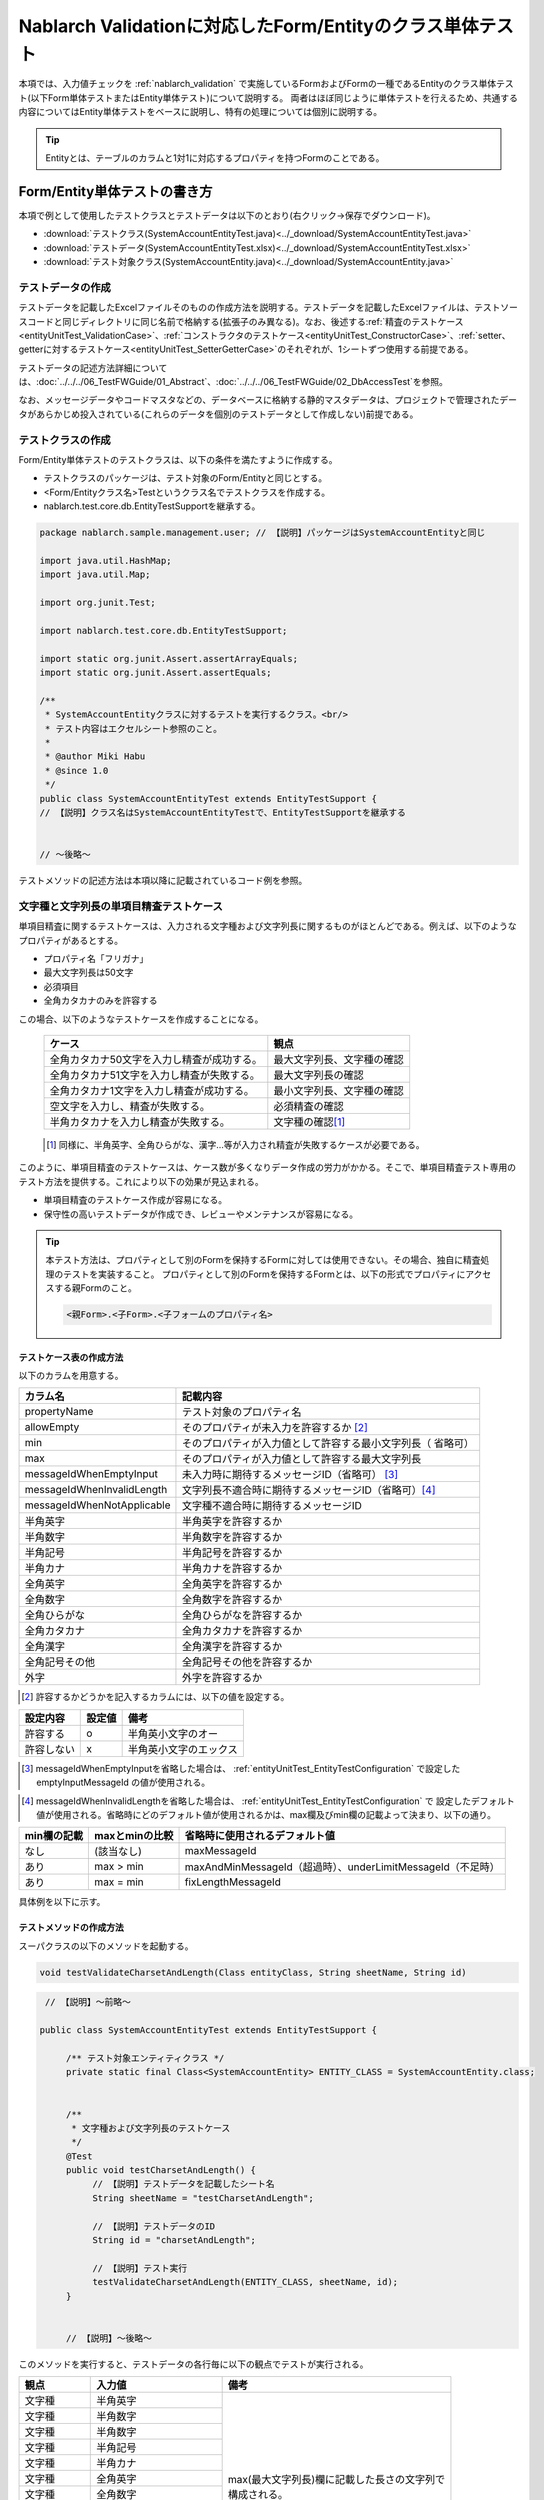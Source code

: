 .. _entityUnitTest:

==========================================================
Nablarch Validationに対応したForm/Entityのクラス単体テスト
==========================================================
本項では、入力値チェックを :ref:`nablarch_validation` で実施しているFormおよびFormの一種であるEntityのクラス単体テスト(以下Form単体テストまたはEntity単体テスト)について説明する。
両者はほぼ同じように単体テストを行えるため、共通する内容についてはEntity単体テストをベースに説明し、特有の処理については個別に説明する。

.. tip::
   Entityとは、テーブルのカラムと1対1に対応するプロパティを持つFormのことである。

-----------------------------
Form/Entity単体テストの書き方
-----------------------------
本項で例として使用したテストクラスとテストデータは以下のとおり(右クリック->保存でダウンロード)。

* :download:`テストクラス(SystemAccountEntityTest.java)<../_download/SystemAccountEntityTest.java>`
* :download:`テストデータ(SystemAccountEntityTest.xlsx)<../_download/SystemAccountEntityTest.xlsx>`
* :download:`テスト対象クラス(SystemAccountEntity.java)<../_download/SystemAccountEntity.java>`  

テストデータの作成
==================
テストデータを記載したExcelファイルそのものの作成方法を説明する。テストデータを記載したExcelファイルは、テストソースコードと同じディレクトリに同じ名前で格納する(拡張子のみ異なる)。\
なお、後述する\
\ :ref:`精査のテストケース<entityUnitTest_ValidationCase>`\ 、\
\ :ref:`コンストラクタのテストケース<entityUnitTest_ConstructorCase>`\ 、\
\ :ref:`setter、getterに対するテストケース<entityUnitTest_SetterGetterCase>`\ 
のそれぞれが、1シートずつ使用する前提である。

テストデータの記述方法詳細については、\ :doc:`../../../06_TestFWGuide/01_Abstract`\ 、\ :doc:`../../../06_TestFWGuide/02_DbAccessTest`\ を参照。

なお、メッセージデータやコードマスタなどの、データベースに格納する静的マスタデータは、プロジェクトで管理されたデータがあらかじめ投入されている\
(これらのデータを個別のテストデータとして作成しない)前提である。

テストクラスの作成
==================
Form/Entity単体テストのテストクラスは、以下の条件を満たすように作成する。

* テストクラスのパッケージは、テスト対象のForm/Entityと同じとする。
* <Form/Entityクラス名>Testというクラス名でテストクラスを作成する。
* nablarch.test.core.db.EntityTestSupportを継承する。

.. code-block:: java

   package nablarch.sample.management.user; // 【説明】パッケージはSystemAccountEntityと同じ

   import java.util.HashMap;
   import java.util.Map;

   import org.junit.Test;

   import nablarch.test.core.db.EntityTestSupport;

   import static org.junit.Assert.assertArrayEquals;
   import static org.junit.Assert.assertEquals;

   /**
    * SystemAccountEntityクラスに対するテストを実行するクラス。<br/>
    * テスト内容はエクセルシート参照のこと。
    *
    * @author Miki Habu
    * @since 1.0
    */
   public class SystemAccountEntityTest extends EntityTestSupport {
   // 【説明】クラス名はSystemAccountEntityTestで、EntityTestSupportを継承する
   

   // ～後略～


テストメソッドの記述方法は本項以降に記載されているコード例を参照。

.. _entityUnitTest_ValidationCase:

文字種と文字列長の単項目精査テストケース
========================================

単項目精査に関するテストケースは、入力される文字種および文字列長に関するものがほとんどである。\
例えば、以下のようなプロパティがあるとする。

* プロパティ名「フリガナ」
* 最大文字列長は50文字
* 必須項目
* 全角カタカナのみを許容する

この場合、以下のようなテストケースを作成することになる。

 =============================================== =========================
 ケース                                           観点			 
 =============================================== =========================
 全角カタカナ50文字を入力し精査が成功する。        最大文字列長、文字種の確認	 
 全角カタカナ51文字を入力し精査が失敗する。        最大文字列長の確認		 
 全角カタカナ1文字を入力し精査が成功する。         最小文字列長、文字種の確認	 
 空文字を入力し、精査が失敗する。                  必須精査の確認		 
 半角カタカナを入力し精査が失敗する。              文字種の確認\ [#]_\		 
 =============================================== =========================

\ 
 
 .. [#] 同様に、半角英字、全角ひらがな、漢字...等が入力され精査が失敗するケースが必要である。

このように、単項目精査のテストケースは、ケース数が多くなりデータ作成の労力がかかる。\
そこで、単項目精査テスト専用のテスト方法を提供する。これにより以下の効果が見込まれる。

* 単項目精査のテストケース作成が容易になる。
* 保守性の高いテストデータが作成でき、レビューやメンテナンスが容易になる。


.. tip::
   本テスト方法は、プロパティとして別のFormを保持するFormに対しては使用できない。その場合、独自に精査処理のテストを実装すること。
   プロパティとして別のFormを保持するFormとは、以下の形式でプロパティにアクセスする親Formのこと。
   
   .. code-block:: none
   
      <親Form>.<子Form>.<子フォームのプロパティ名>


テストケース表の作成方法
------------------------

以下のカラムを用意する。

+--------------------------------+--------------------------------------------------------+
| カラム名                       | 記載内容                                               |
+================================+========================================================+
|propertyName                    |テスト対象のプロパティ名                                |
+--------------------------------+--------------------------------------------------------+
|allowEmpty                      |そのプロパティが未入力を許容するか \ [#]_               |
+--------------------------------+--------------------------------------------------------+
|         min                    |そのプロパティが入力値として許容する最小文字列長（      |
|                                |省略可）                                                |
+--------------------------------+--------------------------------------------------------+
|         max                    |そのプロパティが入力値として許容する最大文字列長        |
+--------------------------------+--------------------------------------------------------+
|messageIdWhenEmptyInput         |未入力時に期待するメッセージID（省略可） \ [#]_\        |
+--------------------------------+--------------------------------------------------------+
|messageIdWhenInvalidLength      |文字列長不適合時に期待するメッセージID（省略可）\ [#]_\ |
+--------------------------------+--------------------------------------------------------+
|messageIdWhenNotApplicable      |文字種不適合時に期待するメッセージID                    |
+--------------------------------+--------------------------------------------------------+
|半角英字                        |半角英字を許容するか                                    |
+--------------------------------+--------------------------------------------------------+
|半角数字                        |半角数字を許容するか                                    |
+--------------------------------+--------------------------------------------------------+
|半角記号                        |半角記号を許容するか                                    |
+--------------------------------+--------------------------------------------------------+
|半角カナ                        |半角カナを許容するか                                    |
+--------------------------------+--------------------------------------------------------+
|全角英字                        |全角英字を許容するか                                    |
+--------------------------------+--------------------------------------------------------+
|全角数字                        |全角数字を許容するか                                    |
+--------------------------------+--------------------------------------------------------+
|全角ひらがな                    |全角ひらがなを許容するか                                |
+--------------------------------+--------------------------------------------------------+
|全角カタカナ                    |全角カタカナを許容するか                                |
+--------------------------------+--------------------------------------------------------+
|全角漢字                        |全角漢字を許容するか                                    |
+--------------------------------+--------------------------------------------------------+
|全角記号その他                  |全角記号その他を許容するか                              |
+--------------------------------+--------------------------------------------------------+
|外字                            |外字を許容するか                                        |
+--------------------------------+--------------------------------------------------------+

.. [#] 許容するかどうかを記入するカラムには、以下の値を設定する。

========== ======= ========================
設定内容    設定値    備考
========== ======= ========================
許容する     o      半角英小文字のオー
許容しない   x      半角英小文字のエックス
========== ======= ========================

\

.. [#] messageIdWhenEmptyInputを省略した場合は、 :ref:`entityUnitTest_EntityTestConfiguration` で設定したemptyInputMessageId
       の値が使用される。

\

.. [#] messageIdWhenInvalidLengthを省略した場合は、 :ref:`entityUnitTest_EntityTestConfiguration` で
       設定したデフォルト値が使用される。省略時にどのデフォルト値が使用されるかは、max欄及びmin欄の記載よって決まり、以下の通り。

+--------------+----------------+---------------------------------------------------------------+
| min欄の記載  | maxとminの比較 | 省略時に使用されるデフォルト値                                |
+==============+================+===============================================================+
| なし         | (該当なし)     | maxMessageId                                                  |
+--------------+----------------+---------------------------------------------------------------+
| あり         | max > min      | maxAndMinMessageId（超過時）、underLimitMessageId（不足時）   |
+--------------+----------------+---------------------------------------------------------------+
| あり         | max = min      | fixLengthMessageId                                            |
+--------------+----------------+---------------------------------------------------------------+


具体例を以下に示す。

.. image:: ../_image/entityUnitTest_CharsetAndLengthExample.png



テストメソッドの作成方法
------------------------

 
スーパクラスの以下のメソッドを起動する。

.. code-block:: java

   void testValidateCharsetAndLength(Class entityClass, String sheetName, String id)


\ 

.. code-block:: java

   // 【説明】～前略～

  public class SystemAccountEntityTest extends EntityTestSupport {
    
       /** テスト対象エンティティクラス */
       private static final Class<SystemAccountEntity> ENTITY_CLASS = SystemAccountEntity.class;


       /**
        * 文字種および文字列長のテストケース
        */
       @Test
       public void testCharsetAndLength() {
            // 【説明】テストデータを記載したシート名
            String sheetName = "testCharsetAndLength";        

            // 【説明】テストデータのID
            String id = "charsetAndLength";

            // 【説明】テスト実行
            testValidateCharsetAndLength(ENTITY_CLASS, sheetName, id);
       }


       // 【説明】～後略～



このメソッドを実行すると、テストデータの各行毎に以下の観点でテストが実行される。

+---------------+-----------------------------+---------------------------------------------------+
| 観点          |入力値                       | 備考                                              |
+===============+=============================+===================================================+
| 文字種        |半角英字                     | | max(最大文字列長)欄に記載した長さの文字列で     |
+---------------+-----------------------------+ | 構成される。                                    |
| 文字種        |半角数字                     |                                                   |
+---------------+-----------------------------+                                                   |
| 文字種        |半角数字                     |                                                   |
+---------------+-----------------------------+                                                   |
| 文字種        |半角記号                     |                                                   |
+---------------+-----------------------------+                                                   |
| 文字種        |半角カナ                     |                                                   |
+---------------+-----------------------------+                                                   |
| 文字種        |全角英字                     |                                                   |
+---------------+-----------------------------+                                                   |
| 文字種        |全角数字                     |                                                   |
+---------------+-----------------------------+                                                   |
| 文字種        |全角ひらがな                 |                                                   |
+---------------+-----------------------------+                                                   |
| 文字種        |全角カタカナ                 |                                                   |
+---------------+-----------------------------+                                                   |
| 文字種        |全角漢字                     |                                                   |
+---------------+-----------------------------+                                                   |
| 文字種        |全角記号その他               |                                                   |
+---------------+-----------------------------+                                                   |
| 文字種        |外字                         |                                                   |
+---------------+-----------------------------+---------------------------------------------------+
| 未入力        |空文字                       | | 長さ0の文字列                                   |
+---------------+-----------------------------+---------------------------------------------------+
| 最小文字列    |最小文字列長の文字列         | | 入力値は、o印を付けた文字種で構成される。       |
+---------------+-----------------------------+ | min欄が省略された場合は、                       |
| 最長文字列    |最長文字列長の文字列         | | 文字列長不足のテストは実行されない。            |
+---------------+-----------------------------+                                                   |
| 文字列長不足  |最小文字列長－１の文字列     |                                                   |
+---------------+-----------------------------+                                                   |
| 文字列長超過  |最大文字列長＋１の文字列     |                                                   |
+---------------+-----------------------------+---------------------------------------------------+



その他の単項目精査のテストケース
================================

前述の、文字種と文字列長の単項目精査テストケースを使用すれば\
大部分の単項目精査がテストできるが、一部の精査についてはカバーできないものもある。
例えば、数値入力項目の範囲精査が挙げられる。


このような単項目精査のテストについても、簡易にテストできる仕組みを用意している。
各プロパティについて、１つの入力値と期待するメッセージIDのペアを記述することで、
任意の値で単項目精査のテストができる。


.. tip::
   本テスト方法は、プロパティとして別のFormを保持するFormに対しては使用できない。その場合は、独自に精査処理のテストを実装すること。
   プロパティとして別のFormを保持するFormとは、以下の形式でプロパティにアクセスする親Formのこと。
   
   .. code-block:: none
   
      <親Form>.<子Form>.<子フォームのプロパティ名>


テストケース表の作成方法
------------------------

以下のカラムを用意する。

+-----------------------------+--------------------------------------------------+
| カラム名                    | 記載内容                                         |
+=============================+==================================================+
|propertyName                 |テスト対象のプロパティ名                          |
+-----------------------------+--------------------------------------------------+
|case                         |テストケースの簡単な説明                          |
+-----------------------------+--------------------------------------------------+
|input1\ [#]_                 |入力値 [#]_                                       |
+-----------------------------+--------------------------------------------------+
|messageId                    |上記入力値で単項目精査した場合に、発生すると期待す|
|                             |るメッセージID（精査エラーにならないことを期待する|
|                             |場合は空欄）                                      |
+-----------------------------+--------------------------------------------------+


.. [#] ひとつのキーに対して複数のパラメータを指定する場合は、input2, input3 というようにカラムを増やす。

\

.. [#] \ :ref:`special_notation_in_cell`\ の記法を使用することで、効率的に入力値を作成できる。

具体例を以下に示す。

.. image:: ../_image/entityUnitTest_singleValidationDataExample.png


テストメソッドの作成方法
------------------------

 
スーパクラスの以下のメソッドを起動する。

.. code-block:: java

   void testSingleValidation(Class entityClass, String sheetName, String id)




.. code-block:: java

 // 【説明】～前略～

 public class SystemAccountEntityTest extends EntityTestSupport {
    
      /** テスト対象エンティティクラス */
      private static final Class<SystemAccountEntity> ENTITY_CLASS = SystemAccountEntity.class;

      /**
       * 文字種および文字列長の単項目精査テストケース
       */
      // 【説明】～中略～

      /**							  
       * 単項目精査のテストケース（上記以外）		  
       */							  
      @Test						  
      public void testSingleValidation() {		  
          String sheetName = "testSingleValidation";	  
          String id = "singleValidation";			  
          testSingleValidation(ENTITY_CLASS, sheetName, id);
      }                                                     


       // 【説明】～後略～


バリデーションメソッドのテストケース
====================================

上記までの単項目精査のテストでは、エンティティのセッターメソッドに付与されたアノテーションが\
正しいかテストされ、エンティティに実装したバリデーションメソッド\ [#]_\ は実行されていない。

その為、独自のバリデーションメソッドをエンティティに実装した場合は、
別途テストを作成する必要がある。



.. [#] ``@ValidateFor``\ アノテーションを付与したstaticメソッドのこと


テストケース表の作成
--------------------

* IDは"testShots"固定とする。
* 以下のカラムを用意する。

 +---------------------------------+-----------------------------------------------+
 | カラム名                        | 記載内容                                      |
 +=================================+===============================================+
 | title                           | テストケースのタイトル                        |
 +---------------------------------+-----------------------------------------------+
 | description                     | テストケースの簡単な説明                      |
 +---------------------------------+-----------------------------------------------+
 |expectedMessageId\ *ｎ* \ [#]_   | 期待するメッセージ（\ *ｎ*\ は1からの連番 ）  |
 +---------------------------------+-----------------------------------------------+
 | propertyName\ *ｎ*              | 期待するプロパティ（\ *ｎ*\ は1からの連番 ）  |
 +---------------------------------+-----------------------------------------------+

.. [#]  複数のメッセージを期待する場合、expectedMessageId2, propertyName2というように数値を増やして右側に追加していく。


* 入力パラメータ表の作成

  * IDは"params"固定とする。
  * 上記のテストケース表に対応する、入力パラメータ\ [#]_ \を1行ずつ記載する。

\

    .. [#] \ :ref:`special_notation_in_cell`\ の記法を使用することで、効率的に入力値を作成できる。

\

    具体例を以下に示す。

    .. image:: ../_image/entityUnitTest_validationTestData.png
      :scale: 70

    ※Entityの保有するプロパティ名のExcelへの記述手順は、 :ref:`property-name-copy-label` を参照。



テストケース、テストデータの作成
--------------------------------


.. _entityUnitTest_ValidationMethodSpecifyNormal:


精査対象確認
~~~~~~~~~~~~

精査対象のプロパティを指定(\ :ref:`nablarch_validation`\ 参照)した場合、\
その指定が正しいかどうか確認するケースを作成する。


全てのプロパティに対して、おのおの単項目精査でエラーとなるデータを用意する。\
精査対象プロパティの指定が正しければ、精査対象のプロパティだけが単項目精査になるはずである。\
よって、期待値として、全精査対象プロパティ名と、各プロパティ単項目精査エラー時のメッセージIDを記載する。\


.. tip::
 精査対象プロパティが誤って精査対象から漏れていた場合、\
 期待したメッセージが出力されない為、メッセージIDのアサートが失敗する。\
 また、精査対象でないプロパティが誤って精査対象となっていた場合は、\
 入力値が不正により単項目精査が失敗し、予期しないメッセージが出力される。\
 これにより、精査対象の誤りを検知できる。


テストケース表には、全精査対象プロパティのプロパティ名と、\
そのプロパティ単項目精査エラーメッセージIDを記載する。

.. image:: ../_image/entityUnitTest_ValidationPropTestCases.png
 :scale: 70


入力パラメータ表には、全てのプロパティに対してそれぞれ単項目精査エラーとなる値を記載する。


.. image:: ../_image/entityUnitTest_ValidationPropParams.png
 :scale: 68


.. tip::

   Form単体テストのテストケースやテストデータを作成する際、\
   **プロパティに保持している別のFormのプロパティ** を指定したいことがある。\
   この場合、次のように指定できる。
   
   * Formのコード例
   
   .. code-block:: java
   
     public class SampleForm {

         /** システムユーザ */
         private SystemUserEntity systemUser;

         /** 電話番号配列 */
         private UserTelEntity[] userTelArray;
     
         // 【説明】プロパティ以外は省略
     
     }

   * 保持しているFormのプロパティを指定する方法(SystemUserEntity.userIdを指定する場合)
   
   .. code-block:: none
   
      sampleForm.systemUser.userId

   * Form配列の要素のプロパティを指定する方法(UserTelEntity配列の先頭要素のプロパティを指定する場合)
   
   .. code-block:: none
   
      sampleForm.userTelArray[0].telNoArea



項目間精査など
~~~~~~~~~~~~~~

項目間精査など、バリデーションメソッドの\ :ref:`entityUnitTest_ValidationMethodSpecifyNormal`\ 
で行った精査対象指定以外の動作確認を行うケースを作成する。

下図では、"newPasswordとconfirmPasswordが等しいこと"というバリデーションメソッドに対する正常系のケースを作成している。

.. image:: ../_image/entityUnitTest_RelationalValidation.png
 :scale: 100


テストメソッドの作成方法
------------------------

これまでに作成したテストケース、データを使用するテストメソッドを以下に示す。\
下記コードの変数内容を変更するだけで、異なるEntityの精査のテストに対応できる。

.. code-block:: java

    // ～前略～

    /** テスト対象エンティティクラス */
    private static final Class<SystemAccountEntity> ENTITY_CLASS = SystemAccountEntity.class;

    // ～中略～
    /**
     * {@link SystemAccountEntity#validateForRegisterUser(nablarch.core.validation.ValidationContext)} のテスト。
     */
    @Test
    public void testValidateForRegisterUser() {
        // 精査実行
        String sheetName = "testValidateForRegisterUser";
        String validateFor = "registerUser";
        testValidateAndConvert(ENTITY_CLASS, sheetName, validateFor);
    }

   // ～後略～



.. _entityUnitTest_ConstructorCase:

コンストラクタに対するテストケース
==================================

Nablarch Validationで入力値チェックを実施しているEntityには、 :ref:`nablarch_validation-execute` に記載の通り
``Map<String, Object>`` を引数にとるコンストラクタが実装されており、このコンストラクタに対するテストを作成する必要がある。

コンストラクタに対するテストでは、引数に指定した値が、正しくプロパティに設定されているかを確認するケースを作成する。\
このとき対象となるプロパティは、Entityに定義されている全てのプロパティである。\
テストデータには、プロパティ名とそれに設定するデータと期待値(getterで取得した値と比較するデータ)を用意する。

下図では、以下のように各プロパティに値を指定している。
テストでは、コンストラクタにこれらの値の組み合わせを与えたとき、各プロパティに指定した値が設定されているか(getterを呼び出して、想定通りの値が取得できるか)確認している。

実際のテストコードでは、コンストラクタへの値の設定及び値の確認は、自動テストフレームワークで提供されるメソッド内で行われる。
詳細は、 :ref:`テストコード<test-constructor-java-label>` を参照すること。


.. tip::
   
   Entityは自動生成されるため、アプリケーションで使用されないコンストラクタが生成される可能性がある。\
   その場合リクエスト単体テストではテストできないため、Entity単体テストでコンストラクタに対するテストを必ず行うこと。
   
   一方、一般的なFormの場合、アプリケーションで使用するコンストラクタのみを作成する。\
   したがって、リクエスト単体テストでコンストラクタのテストを行うことができる。\
   そのため、一般的なFormについては、クラス単体テストでコンストラクタのテストを行う必要はない。

Excelへの定義
-------------
.. image:: ../_image/entityUnitTest_Constructor.png
    :scale: 80

※Entityの保有するプロパティ名のExcelへの記述手順は、 :ref:`property-name-copy-label` を参照。

上記設定値のテスト内容(抜粋)

=============== =========================== ================================
プロパティ      コンストラクタに設定する値  期待値(getterから取得される値
=============== =========================== ================================
userId          userid                      userid
loginId         loginid                     loginid
password        password                    password
=============== =========================== ================================

.. _test-constructor-java-label:

このデータを使用するテストメソッドを以下に示す。

.. code-block:: java

   // 【説明】～前略～

   public class SystemAccountEntityTest extends EntityTestSupport {

        /** コンストラクタのテスト */
        @Test
        public void testConstructor() {
            Class<?> entityClass = SystemAccountEntity.class;
            String sheetName = "testAccessor";
            String id = "testConstructor";
            testConstructorAndGetter(entityClass, sheetName, id);
        }

   }


.. _testConstructorAndGetter-note-label:

.. tip::

  testConstructorAndGetterでテスト可能なプロパティの型(クラス)には制限がある。
  下記型(クラス)に該当しない場合には、各テストクラスにてコンストラクタとgetterを明示的に呼び出してテストする必要がある。


  * String及び、String配列
  * BigDecimal及び、BigDecimal配列
  * java.util.Date及び、java.util.Date配列(Excelへはyyyy-MM-dd形式もしくはyyyy-MM-dd HH:mm:ss形式で記述すること)
  * valueOf(String)メソッドを持つクラス及び、その配列クラス(例えばIntegerやLong、java.sql.Dateやjava.sql.Timestampなど)

  以下に、個別のテスト実施方法の例を示す。
  この例では、Formが ``List<String>`` 型のプロパティ ``users`` を持っているとしている。


    * Excelへのデータ記述例

      .. image:: ../_image/entityUnitTest_ConstructorOther.png
        :scale: 80

    

    * テストコード例

      .. code-block:: java

       /** コンストラクタのテスト */
       @Test
       public void testConstructor() {
           // 【説明】
           // 共通にテストが実施出来る項目は、testConstructorAndGetterを使用してテストを実施する。
           Class<?> entityClass = SystemAccountEntity.class;
           String sheetName = "testAccessor";
           String id = "testConstructor";
           testConstructorAndGetter(entityClass, sheetName, id);

           // 【説明】
           // 共通にテストが実施出来ない項目は、個別にテストを実施する。

           // 【説明】
           // getParamMapを呼び出し、個別にテストを行うプロパティのテストデータを取得する。
           // (テスト対象のプロパティが複数ある場合は、getListParamMapを使用する。)
           Map<String, String[]> data = getParamMap(sheetName, "testConstructorOther");

           // 【説明】Map<String, String[]>から、Entityのコンストラクタの引数であるMap<String, Object>へ変換する
           Map<String, Object> params = new HashMap<String, Object>();
           params.put("users", Arrays.asList(data.get("set")));

           // 【説明】上記で生成したMap<String, Object>を引数にEntityを生成する。
           SystemAccountEntity entity = new SystemAccountEntity(params);

           // 【説明】getterを呼び出し、期待値通りの値が返却されることを確認する。
           assertEquals(entity.getUsers(), Arrays.asList(data.get("get")));

       }

.. _entityUnitTest_SetterGetterCase:

setter、getterに対するテストケース
==================================

:ref:`entityUnitTest_SetterGetterCase_BeanValidation` を参照。

\

.. _entityUnitTest_EntityTestConfiguration:

自動テストフレームワーク設定値
==============================

:ref:`entityUnitTest_ValidationCase`\ を実施する際に必要な初期値設定について説明する。


設定項目一覧
------------

``nablarch.test.core.entity.EntityTestConfiguration``\ クラスを使用し、\
以下の値をコンポーネント設定ファイルで設定する（全項目必須）。

+--------------------+----------------------------------------------+
|     設定項目名     |説明                                          |
+====================+==============================================+
|maxMessageId        |最大文字列長超過時のメッセージID              |
+--------------------+----------------------------------------------+
|maxAndMinMessageId  |最長最小文字列長範囲外のメッセージID(可変長)  |
+--------------------+----------------------------------------------+
|fixLengthMessageId  |最長最小文字列長範囲外のメッセージID(固定長)  |
+--------------------+----------------------------------------------+
|underLimitMessageId |文字列長不足時のメッセージID                  |
+--------------------+----------------------------------------------+
|emptyInputMessageId |未入力時のメッセージID                        |
+--------------------+----------------------------------------------+
|characterGenerator  |文字列生成クラス \ [#]_\                      |
+--------------------+----------------------------------------------+

.. [#]
 ``nablarch.test.core.util.generator.CharacterGenerator``\ の実装クラスを指定する。
 このクラスがテスト用の入力値を生成する。
 通常は、\ ``nablarch.test.core.util.generator.BasicJapaneseCharacterGenerator``\ を使用すれば良い。


設定するメッセージIDは、バリデータの設定値と合致させる。

（以下の記述例を参照）


コンポーネント設定ファイルの記述例
------------------------------------

以下の設定値を使用する場合のコンポーネント設定ファイル記述例を示す。

**【精査クラスのコンポーネント設定ファイル】**

.. code-block:: xml

    <property name="validators">
      <list>
        <component class="nablarch.core.validation.validator.RequiredValidator">
          <property name="messageId" value="MSG00010"/>
        </component>
        <component class="nablarch.core.validation.validator.LengthValidator">
          <property name="maxMessageId" value="MSG00011"/>
          <property name="maxAndMinMessageId" value="MSG00011"/>
          <property name="fixLengthMessageId" value="MSG00023"/>
        </component>
        <!-- 中略 -->
    </property>


**【テストのコンポーネント設定ファイル】**

.. code-block:: xml
 
  <!-- エンティティテスト設定 -->
  <component name="entityTestConfiguration" class="nablarch.test.core.entity.EntityTestConfiguration">
    <property name="maxMessageId"        value="MSG00011"/>
    <property name="maxAndMinMessageId"  value="MSG00011"/>
    <property name="fixLengthMessageId"  value="MSG00023"/>
    <property name="underLimitMessageId" value="MSG00011"/>
    <property name="emptyInputMessageId" value="MSG00010"/>
    <property name="characterGenerator">
      <component name="characterGenerator"
                 class="nablarch.test.core.util.generator.BasicJapaneseCharacterGenerator"/>
    </property>
  </component>
